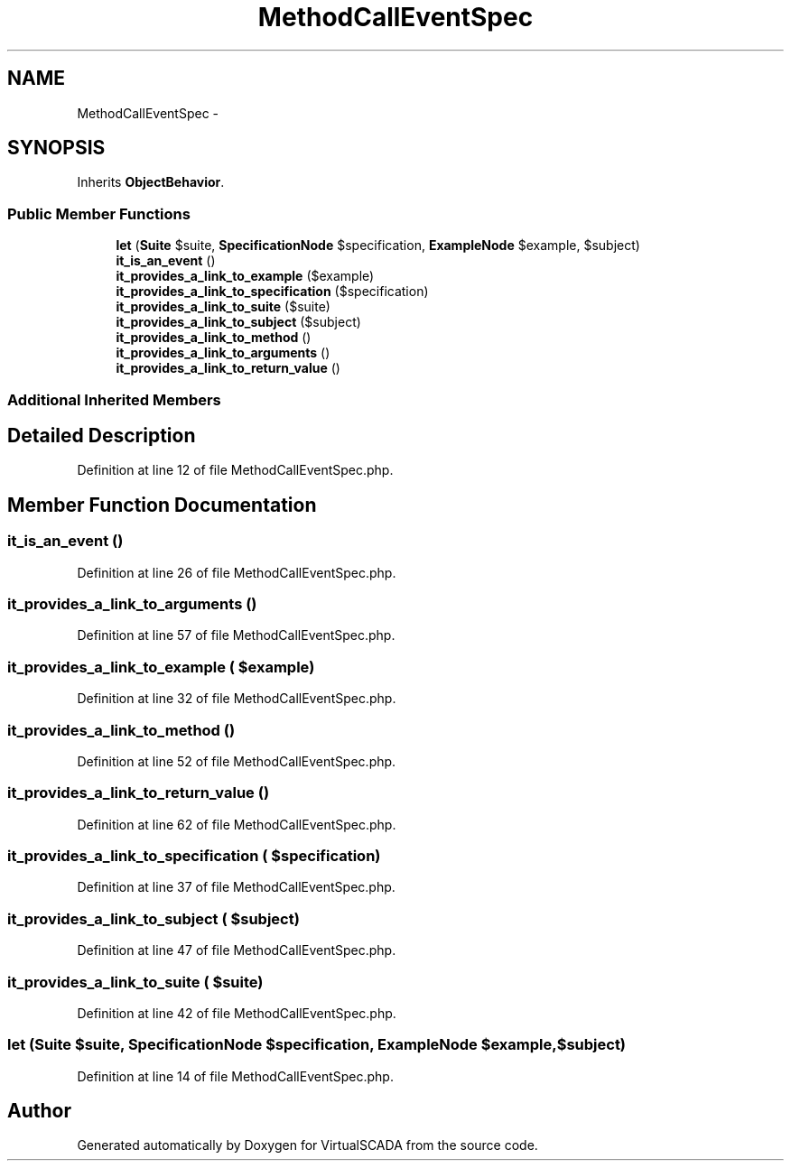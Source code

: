 .TH "MethodCallEventSpec" 3 "Tue Apr 14 2015" "Version 1.0" "VirtualSCADA" \" -*- nroff -*-
.ad l
.nh
.SH NAME
MethodCallEventSpec \- 
.SH SYNOPSIS
.br
.PP
.PP
Inherits \fBObjectBehavior\fP\&.
.SS "Public Member Functions"

.in +1c
.ti -1c
.RI "\fBlet\fP (\fBSuite\fP $suite, \fBSpecificationNode\fP $specification, \fBExampleNode\fP $example, $subject)"
.br
.ti -1c
.RI "\fBit_is_an_event\fP ()"
.br
.ti -1c
.RI "\fBit_provides_a_link_to_example\fP ($example)"
.br
.ti -1c
.RI "\fBit_provides_a_link_to_specification\fP ($specification)"
.br
.ti -1c
.RI "\fBit_provides_a_link_to_suite\fP ($suite)"
.br
.ti -1c
.RI "\fBit_provides_a_link_to_subject\fP ($subject)"
.br
.ti -1c
.RI "\fBit_provides_a_link_to_method\fP ()"
.br
.ti -1c
.RI "\fBit_provides_a_link_to_arguments\fP ()"
.br
.ti -1c
.RI "\fBit_provides_a_link_to_return_value\fP ()"
.br
.in -1c
.SS "Additional Inherited Members"
.SH "Detailed Description"
.PP 
Definition at line 12 of file MethodCallEventSpec\&.php\&.
.SH "Member Function Documentation"
.PP 
.SS "it_is_an_event ()"

.PP
Definition at line 26 of file MethodCallEventSpec\&.php\&.
.SS "it_provides_a_link_to_arguments ()"

.PP
Definition at line 57 of file MethodCallEventSpec\&.php\&.
.SS "it_provides_a_link_to_example ( $example)"

.PP
Definition at line 32 of file MethodCallEventSpec\&.php\&.
.SS "it_provides_a_link_to_method ()"

.PP
Definition at line 52 of file MethodCallEventSpec\&.php\&.
.SS "it_provides_a_link_to_return_value ()"

.PP
Definition at line 62 of file MethodCallEventSpec\&.php\&.
.SS "it_provides_a_link_to_specification ( $specification)"

.PP
Definition at line 37 of file MethodCallEventSpec\&.php\&.
.SS "it_provides_a_link_to_subject ( $subject)"

.PP
Definition at line 47 of file MethodCallEventSpec\&.php\&.
.SS "it_provides_a_link_to_suite ( $suite)"

.PP
Definition at line 42 of file MethodCallEventSpec\&.php\&.
.SS "let (\fBSuite\fP $suite, \fBSpecificationNode\fP $specification, \fBExampleNode\fP $example,  $subject)"

.PP
Definition at line 14 of file MethodCallEventSpec\&.php\&.

.SH "Author"
.PP 
Generated automatically by Doxygen for VirtualSCADA from the source code\&.
